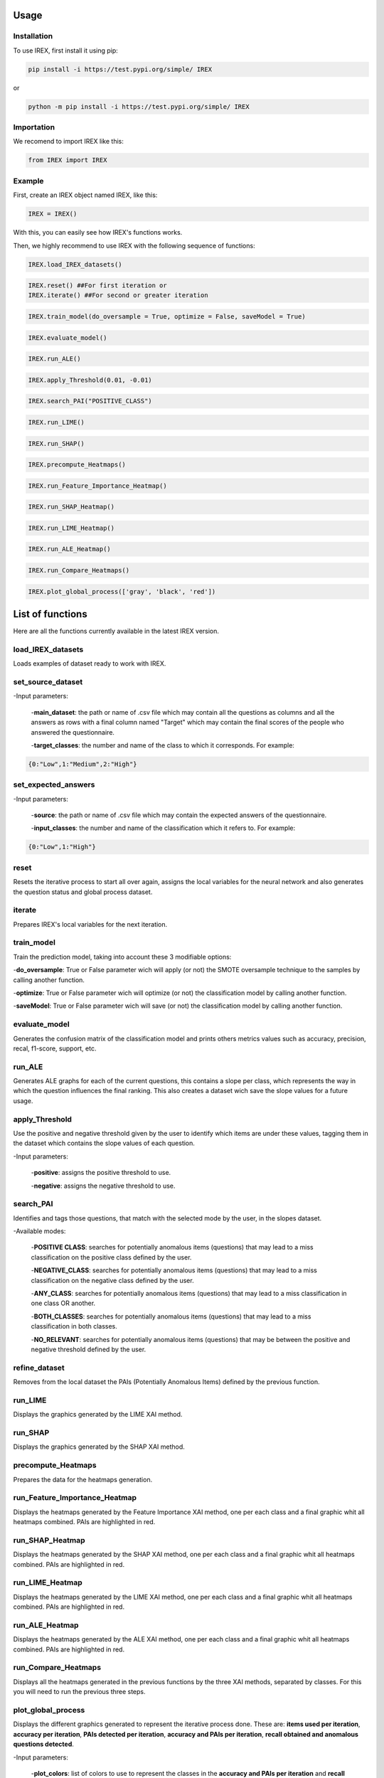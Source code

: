 Usage
=====

Installation
------------

To use IREX, first install it using pip:

.. code-block:: console

   pip install -i https://test.pypi.org/simple/ IREX

or
   
.. code-block:: console

   python -m pip install -i https://test.pypi.org/simple/ IREX

Importation
-----------

We recomend to import IREX like this:

.. code-block:: console
   
   from IREX import IREX

Example
-------

First, create an IREX object named IREX, like this:

.. code-block:: console

   IREX = IREX()

With this, you can easily see how IREX's functions works.

Then, we highly recommend to use IREX with the following sequence of functions:

.. code-block:: console

   IREX.load_IREX_datasets()

.. code-block:: console

   IREX.reset() ##For first iteration or
   IREX.iterate() ##For second or greater iteration

.. code-block:: console

   IREX.train_model(do_oversample = True, optimize = False, saveModel = True)

.. code-block:: console

   IREX.evaluate_model()

.. image:: img/evaluate_model.png
  :width: 400

.. code-block:: console

   IREX.run_ALE()

.. image:: img/Ale-bien.png
  :width: 700

.. image:: img/Ale-anomalo.png
  :width: 700

.. code-block:: console

   IREX.apply_Threshold(0.01, -0.01)

.. code-block:: console

   IREX.search_PAI("POSITIVE_CLASS")

.. code-block:: console

   IREX.run_LIME()

.. image:: img/Grupo-1.png
  :width: 1050

.. code-block:: console

   IREX.run_SHAP()

.. image:: img/Grupo-2.png
  :width: 1050

.. code-block:: console

   IREX.precompute_Heatmaps()

.. code-block:: console

   IREX.run_Feature_Importance_Heatmap()

.. image:: img/Grupo-3.png
  :width: 1050

.. code-block:: console

   IREX.run_SHAP_Heatmap()

.. image:: img/Grupo-4.png
  :width: 1050

.. code-block:: console

   IREX.run_LIME_Heatmap()

.. image:: img/Grupo-5.png
  :width: 1050

.. code-block:: console

   IREX.run_ALE_Heatmap()

.. image:: img/Grupo-6.png
  :width: 1050

.. code-block:: console

   IREX.run_Compare_Heatmaps()

.. image:: img/Grupo-7.png
  :width: 1050

.. code-block:: console

   IREX.plot_global_process(['gray', 'black', 'red'])

.. image:: img/Grupo-8.png
  :width: 1050

List of functions
=================

Here are all the functions currently available in the latest IREX version.

load_IREX_datasets
------------------

Loads examples of dataset ready to work with IREX.

set_source_dataset
------------------

-Input parameters:

   -**main_dataset**: the path or name of .csv file which may contain all the questions as columns and all the answers as rows with a final column named "Target" which may contain the final scores of the people who answered the questionnaire.
   
   -**target_classes**: the number and name of the class to which it corresponds. For example:
   
.. code-block:: console

      {0:"Low",1:"Medium",2:"High"}
      
set_expected_answers
--------------------

-Input parameters:
   
   -**source**: the path or name of .csv file which may contain the expected answers of the questionnaire.
   
   -**input_classes**: the number and name of the classification which it refers to. For example:
   
.. code-block:: console

      {0:"Low",1:"High"}
      
reset
-----

Resets the iterative process to start all over again, assigns the local variables for the neural network and also generates the question status and global process dataset.

iterate
-------

Prepares IREX's local variables for the next iteration.

train_model
-----------

Train the prediction model, taking into account these 3 modifiable options:

-**do_oversample**: True or False parameter wich will apply (or not) the SMOTE oversample technique to the samples by calling another function.
   
-**optimize**: True or False parameter wich will optimize (or not) the classification model by calling another function.
   
-**saveModel**: True or False parameter wich will save (or not) the classification model by calling another function.

evaluate_model
--------------

Generates the confusion matrix of the classification model and prints others metrics values such as accuracy, precision, recal, f1-score, support, etc.

run_ALE
-------

Generates ALE graphs for each of the current questions, this contains a slope per class, which represents the way in which the question influences the final ranking. This also creates a dataset wich save the slope values for a future usage.

apply_Threshold
---------------

Use the positive and negative threshold given by the user to identify which items are under these values, tagging them in the dataset which contains the slope values of each question.

-Input parameters:
   
   -**positive**: assigns the positive threshold to use.
   
   -**negative**: assigns the negative threshold to use.

search_PAI
----------

Identifies and tags those questions, that match with the selected mode by the user, in the slopes dataset.

-Available modes:

   -**POSITIVE CLASS**: searches for potentially anomalous items (questions) that may lead to a miss classification on the positive class defined by the user.
   
   -**NEGATIVE_CLASS**: searches for potentially anomalous items (questions) that may lead to a miss classification on the negative class defined by the user.
   
   -**ANY_CLASS**: searches for potentially anomalous items (questions) that may lead to a miss classification in one class OR another.
   
   -**BOTH_CLASSES**: searches for potentially anomalous items (questions) that may lead to a miss classification in both classes.
   
   -**NO_RELEVANT**: searches for potentially anomalous items (questions) that may be between the positive and negative threshold defined by the user.

refine_dataset
--------------

Removes from the local dataset the PAIs (Potentially Anomalous Items) defined by the previous function.

run_LIME
--------

Displays the graphics generated by the LIME XAI method.

run_SHAP
--------

Displays the graphics generated by the SHAP XAI method.

precompute_Heatmaps
-------------------

Prepares the data for the heatmaps generation.

run_Feature_Importance_Heatmap
------------------------------

Displays the heatmaps generated by the Feature Importance XAI method, one per each class and a final graphic whit all heatmaps combined. PAIs are highlighted in red.

run_SHAP_Heatmap
----------------

Displays the heatmaps generated by the SHAP XAI method, one per each class and a final graphic whit all heatmaps combined. PAIs are highlighted in red.

run_LIME_Heatmap
----------------

Displays the heatmaps generated by the LIME XAI method, one per each class and a final graphic whit all heatmaps combined. PAIs are highlighted in red.

run_ALE_Heatmap
---------------

Displays the heatmaps generated by the ALE XAI method, one per each class and a final graphic whit all heatmaps combined. PAIs are highlighted in red.

run_Compare_Heatmaps
--------------------

Displays all the heatmaps generated in the previous functions by the three XAI methods, separated by classes. For this you will need to run the previous three steps.

plot_global_process
-------------------

Displays the different graphics generated to represent the iterative process done. These are: **items used per iteration**, **accuracy per iteration**, **PAIs detected per iteration**, **accuracy and PAIs per iteration**, **recall obtained and anomalous questions detected**.


-Input parameters:
   
   -**plot_colors**: list of colors to use to represent the classes in the **accuracy and PAIs per iteration** and **recall obtained and anomalous questions detected** plot. For example:

.. code-block:: console

      ['gray', 'black', 'red']
